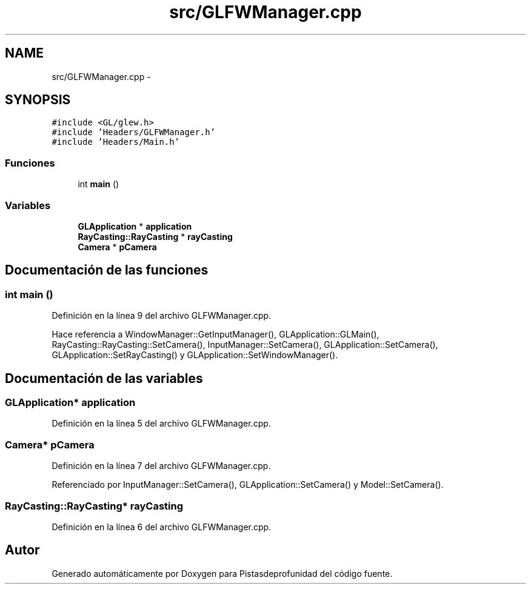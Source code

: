 .TH "src/GLFWManager.cpp" 3 "Martes, 26 de Mayo de 2015" "Pistasdeprofunidad" \" -*- nroff -*-
.ad l
.nh
.SH NAME
src/GLFWManager.cpp \- 
.SH SYNOPSIS
.br
.PP
\fC#include <GL/glew\&.h>\fP
.br
\fC#include 'Headers/GLFWManager\&.h'\fP
.br
\fC#include 'Headers/Main\&.h'\fP
.br

.SS "Funciones"

.in +1c
.ti -1c
.RI "int \fBmain\fP ()"
.br
.in -1c
.SS "Variables"

.in +1c
.ti -1c
.RI "\fBGLApplication\fP * \fBapplication\fP"
.br
.ti -1c
.RI "\fBRayCasting::RayCasting\fP * \fBrayCasting\fP"
.br
.ti -1c
.RI "\fBCamera\fP * \fBpCamera\fP"
.br
.in -1c
.SH "Documentación de las funciones"
.PP 
.SS "int main ()"

.PP
Definición en la línea 9 del archivo GLFWManager\&.cpp\&.
.PP
Hace referencia a WindowManager::GetInputManager(), GLApplication::GLMain(), RayCasting::RayCasting::SetCamera(), InputManager::SetCamera(), GLApplication::SetCamera(), GLApplication::SetRayCasting() y GLApplication::SetWindowManager()\&.
.SH "Documentación de las variables"
.PP 
.SS "\fBGLApplication\fP* application"

.PP
Definición en la línea 5 del archivo GLFWManager\&.cpp\&.
.SS "\fBCamera\fP* pCamera"

.PP
Definición en la línea 7 del archivo GLFWManager\&.cpp\&.
.PP
Referenciado por InputManager::SetCamera(), GLApplication::SetCamera() y Model::SetCamera()\&.
.SS "\fBRayCasting::RayCasting\fP* rayCasting"

.PP
Definición en la línea 6 del archivo GLFWManager\&.cpp\&.
.SH "Autor"
.PP 
Generado automáticamente por Doxygen para Pistasdeprofunidad del código fuente\&.
